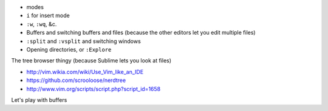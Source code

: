 * modes
* ``i`` for insert mode
* ``:w``, ``:wq``, &c.
* Buffers and switching buffers and files (because the other editors let you edit multiple files)
* ``:split`` and ``:vsplit`` and switching windows
* Opening directories, or ``:Explore``

The tree browser thingy (because Sublime lets you look at files)

* http://vim.wikia.com/wiki/Use_Vim_like_an_IDE
* https://github.com/scrooloose/nerdtree
* http://www.vim.org/scripts/script.php?script_id=1658

Let's play with buffers
